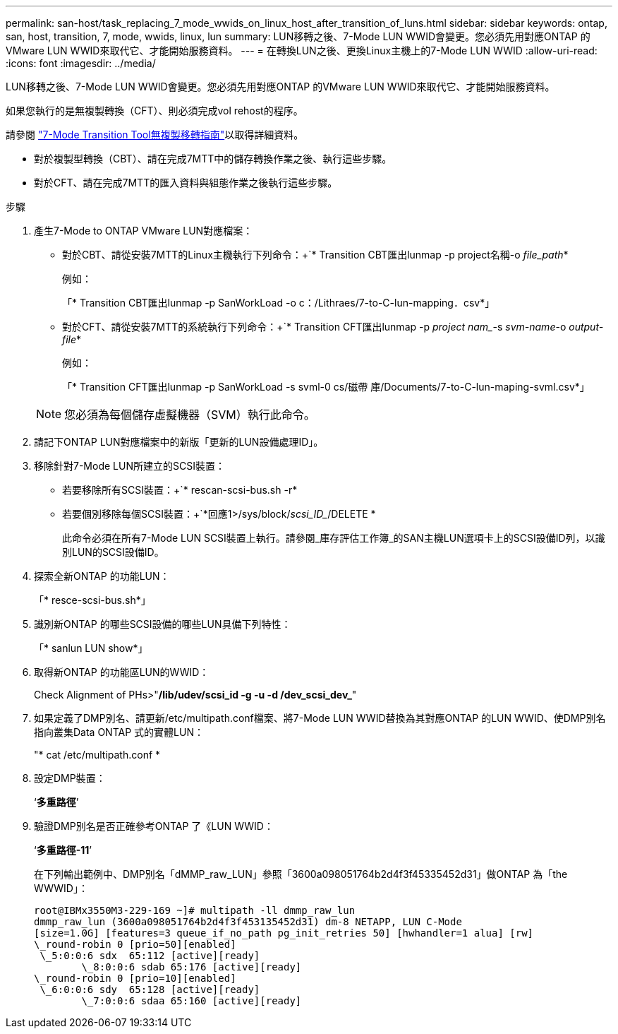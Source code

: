 ---
permalink: san-host/task_replacing_7_mode_wwids_on_linux_host_after_transition_of_luns.html 
sidebar: sidebar 
keywords: ontap, san, host, transition, 7, mode, wwids, linux, lun 
summary: LUN移轉之後、7-Mode LUN WWID會變更。您必須先用對應ONTAP 的VMware LUN WWID來取代它、才能開始服務資料。 
---
= 在轉換LUN之後、更換Linux主機上的7-Mode LUN WWID
:allow-uri-read: 
:icons: font
:imagesdir: ../media/


[role="lead"]
LUN移轉之後、7-Mode LUN WWID會變更。您必須先用對應ONTAP 的VMware LUN WWID來取代它、才能開始服務資料。

如果您執行的是無複製轉換（CFT）、則必須完成vol rehost的程序。

請參閱 link:https://docs.netapp.com/us-en/ontap-7mode-transition/copy-free/index.html["7-Mode Transition Tool無複製移轉指南"]以取得詳細資料。

* 對於複製型轉換（CBT）、請在完成7MTT中的儲存轉換作業之後、執行這些步驟。
* 對於CFT、請在完成7MTT的匯入資料與組態作業之後執行這些步驟。


.步驟
. 產生7-Mode to ONTAP VMware LUN對應檔案：
+
** 對於CBT、請從安裝7MTT的Linux主機執行下列命令：+`* Transition CBT匯出lunmap -p project名稱-o _file_path_*
+
例如：

+
「* Transition CBT匯出lunmap -p SanWorkLoad -o c：/Lithraes/7-to-C-lun-mapping．csv*」

** 對於CFT、請從安裝7MTT的系統執行下列命令：+`* Transition CFT匯出lunmap -p _project nam__-s _svm-name_-o _output-file_*
+
例如：

+
「* Transition CFT匯出lunmap -p SanWorkLoad -s svml-0 cs/磁帶 庫/Documents/7-to-C-lun-maping-svml.csv*」

+

NOTE: 您必須為每個儲存虛擬機器（SVM）執行此命令。



. 請記下ONTAP LUN對應檔案中的新版「更新的LUN設備處理ID」。
. 移除針對7-Mode LUN所建立的SCSI裝置：
+
** 若要移除所有SCSI裝置：+`* rescan-scsi-bus.sh -r*
** 若要個別移除每個SCSI裝置：+`*回應1>/sys/block/_scsi_ID__/DELETE *
+
此命令必須在所有7-Mode LUN SCSI裝置上執行。請參閱_庫存評估工作簿_的SAN主機LUN選項卡上的SCSI設備ID列，以識別LUN的SCSI設備ID。



. 探索全新ONTAP 的功能LUN：
+
「* resce-scsi-bus.sh*」

. 識別新ONTAP 的哪些SCSI設備的哪些LUN具備下列特性：
+
「* sanlun LUN show*」

. 取得新ONTAP 的功能區LUN的WWID：
+
Check Alignment of PHs>"*/lib/udev/scsi_id -g -u -d /dev_scsi_dev_*"

. 如果定義了DMP別名、請更新/etc/multipath.conf檔案、將7-Mode LUN WWID替換為其對應ONTAP 的LUN WWID、使DMP別名指向叢集Data ONTAP 式的實體LUN：
+
"* cat /etc/multipath.conf *

. 設定DMP裝置：
+
‘*多重路徑*’

. 驗證DMP別名是否正確參考ONTAP 了《LUN WWID：
+
‘*多重路徑-11*’

+
在下列輸出範例中、DMP別名「dMMP_raw_LUN」參照「3600a098051764b2d4f3f45335452d31」做ONTAP 為「the WWWID」：

+
[listing]
----
root@IBMx3550M3-229-169 ~]# multipath -ll dmmp_raw_lun
dmmp_raw_lun (3600a098051764b2d4f3f453135452d31) dm-8 NETAPP, LUN C-Mode
[size=1.0G] [features=3 queue_if_no_path pg_init_retries 50] [hwhandler=1 alua] [rw]
\_round-robin 0 [prio=50][enabled]
 \_5:0:0:6 sdx 	65:112 [active][ready]
	\_8:0:0:6 sdab 65:176 [active][ready]
\_round-robin 0 [prio=10][enabled]
 \_6:0:0:6 sdy 	65:128 [active][ready]
	\_7:0:0:6 sdaa 65:160 [active][ready]
----

